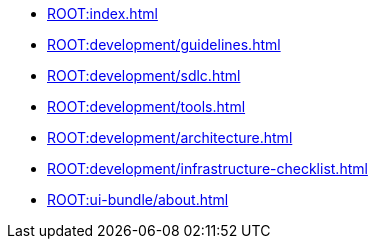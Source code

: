 * xref:ROOT:index.adoc[]

// * Development Process
* xref:ROOT:development/guidelines.adoc[]
* xref:ROOT:development/sdlc.adoc[]
* xref:ROOT:development/tools.adoc[]
* xref:ROOT:development/architecture.adoc[]
* xref:ROOT:development/infrastructure-checklist.adoc[]

* xref:ROOT:ui-bundle/about.adoc[]
